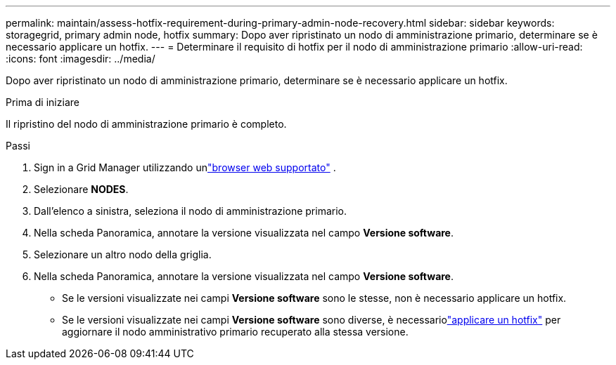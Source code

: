 ---
permalink: maintain/assess-hotfix-requirement-during-primary-admin-node-recovery.html 
sidebar: sidebar 
keywords: storagegrid, primary admin node, hotfix 
summary: Dopo aver ripristinato un nodo di amministrazione primario, determinare se è necessario applicare un hotfix. 
---
= Determinare il requisito di hotfix per il nodo di amministrazione primario
:allow-uri-read: 
:icons: font
:imagesdir: ../media/


[role="lead"]
Dopo aver ripristinato un nodo di amministrazione primario, determinare se è necessario applicare un hotfix.

.Prima di iniziare
Il ripristino del nodo di amministrazione primario è completo.

.Passi
. Sign in a Grid Manager utilizzando unlink:../admin/web-browser-requirements.html["browser web supportato"] .
. Selezionare *NODES*.
. Dall'elenco a sinistra, seleziona il nodo di amministrazione primario.
. Nella scheda Panoramica, annotare la versione visualizzata nel campo *Versione software*.
. Selezionare un altro nodo della griglia.
. Nella scheda Panoramica, annotare la versione visualizzata nel campo *Versione software*.
+
** Se le versioni visualizzate nei campi *Versione software* sono le stesse, non è necessario applicare un hotfix.
** Se le versioni visualizzate nei campi *Versione software* sono diverse, è necessariolink:storagegrid-hotfix-procedure.html["applicare un hotfix"] per aggiornare il nodo amministrativo primario recuperato alla stessa versione.



